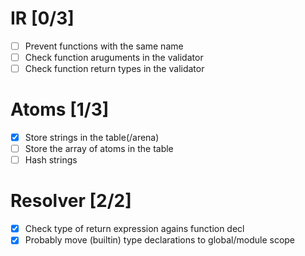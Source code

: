
* IR [0/3]
  - [ ] Prevent functions with the same name
  - [ ] Check function aruguments in the validator
  - [ ] Check function return types in the validator
    
* Atoms [1/3]
  - [X] Store strings in the table(/arena)
  - [ ] Store the array of atoms in the table 
  - [ ] Hash strings

* Resolver [2/2]
  - [X] Check type of return expression agains function decl
  - [X] Probably move (builtin) type declarations to global/module scope
